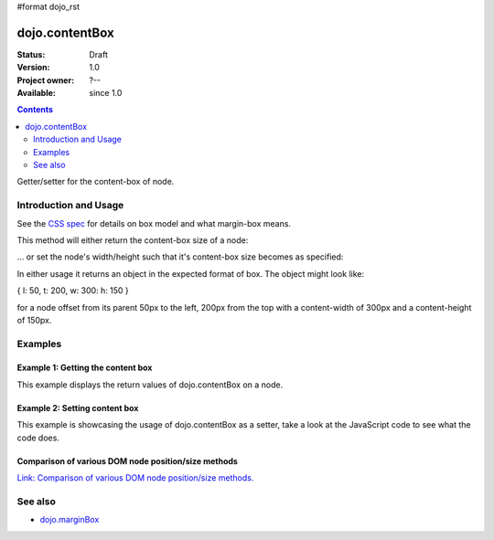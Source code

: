#format dojo_rst

dojo.contentBox
===============

:Status: Draft
:Version: 1.0
:Project owner: ?--
:Available: since 1.0

.. contents::
   :depth: 2

Getter/setter for the content-box of node.


======================
Introduction and Usage
======================

See the `CSS spec <http://www.w3.org/TR/CSS2/box.html>`_ for details on box model and what margin-box means.

This method will either return the content-box size of a node:

.. code-block :: javascript
 :linenos:

 <script type="text/javascript">
   var contentBox = dojo.contentBox(domNode);
 </script>

... or set the node's width/height such that it's content-box size becomes as specified:

.. code-block :: javascript
 :linenos:

 <script type="text/javascript">
    // 300px x 150px
    dojo.contentBox(domNode, {w: 300, h: 400});
 </script>

In either usage it returns an object in the expected format of box. The object might look like:

{ l: 50, t: 200, w: 300: h: 150 }

for a node offset from its parent 50px to the left, 200px from the top with a content-width of 300px and a content-height of 150px.


========
Examples
========

Example 1: Getting the content box
----------------------------------

This example displays the return values of dojo.contentBox on a node. 

.. cv-compound::

  .. cv:: javascript

    <script type="text/javascript">
      dojo.require("dijit.form.Button"); // only for the beauty :)

      function getContentBox(){
        var contentBox = dojo.contentBox("nodeOne");

        var info = dojo.byId("boxInfo");
        while(info.firstChild){
          info.removeChild(info.firstChild);  
        }
        info.appendChild(document.createTextNode("Top: "+contentBox.t));
        info.appendChild(document.createElement("br"));
        info.appendChild(document.createTextNode("Left: "+contentBox.l));
        info.appendChild(document.createElement("br"));
        info.appendChild(document.createTextNode("Width: "+contentBox.w));
        info.appendChild(document.createElement("br"));
        info.appendChild(document.createTextNode("Height: "+contentBox.h));
        info.appendChild(document.createElement("br"));
      };
    </script>

  .. cv:: html

    <button dojoType="dijit.form.Button" onClick="getContentBox()">Get content box</button>
    <div id="nodeOne" style="margin: 10px; border: 10px solid black; padding: 10px; width: 100px; height: 30px;">Hi!</div>

    <div id="boxInfo">
    </div>

Example 2: Setting content box
------------------------------

This example is showcasing the usage of dojo.contentBox as a setter, take a look at the JavaScript code to see what the code does.

.. cv-compound::

  .. cv:: javascript

    <script type="text/javascript">
      dojo.require("dijit.form.Button"); // only for the beauty :)
      dojo.addOnLoad(function(){
        dojo.connect(dijit.byId("cButton"), "onClick", function(){
          var contentBox = dojo.marginBox(dojo.byId("node2"), {t: 20, l: 30, h: 300, w: 300});
        });
      });
    </script>

  .. cv:: html

    <button id="cButton" dojoType="dijit.form.Button">Click to alter the content box of 'node 2'</button>
    <br>
    <div>
      Hi I am nested
      <div id="node2">Hi!</div>
    </div>

  .. cv:: css

    <style type="text/css">
      #node2 {
        padding: 10px;
        margin: 10px;
        border: 1px solid #ccc;
      }
    </style>

Comparison of various DOM node position/size methods
----------------------------------------------------

`Link: Comparison of various DOM node position/size methods. <dojo/position#example-2-comparison-of-various-dom-node-position-size-methods>`_


========
See also
========

* `dojo.marginBox <dojo/marginBox>`_
